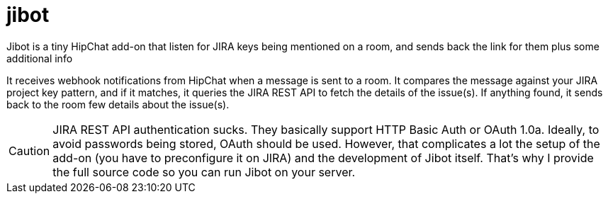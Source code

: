 = jibot

Jibot is a tiny HipChat add-on that listen for JIRA keys being mentioned on a room, and sends back the link for them plus
some additional info

It receives webhook notifications from HipChat when a message is sent to a room. It compares the message against your
JIRA project key pattern, and if it matches, it queries the JIRA REST API to fetch the details of the issue(s). If
anything found, it sends back to the room few details about the issue(s).

CAUTION: JIRA REST API authentication sucks. They basically support HTTP Basic Auth or OAuth 1.0a. Ideally, to avoid
passwords being stored, OAuth should be used. However, that complicates a lot the setup of the add-on (you have to
preconfigure it on JIRA) and the development of Jibot itself. That's why I provide the full source code so you can
run Jibot on your server.